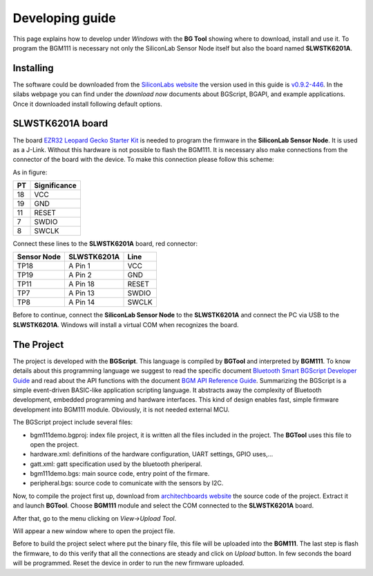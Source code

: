 .. index:: development

.. _develop:

Developing guide
----------------

This page explains how to develop under *Windows* with the **BG Tool** showing where to download, install and use it. To program the BGM111 is necessary not only the SiliconLab Sensor Node itself but also the board named **SLWSTK6201A**.

Installing
**********

The software could be downloaded from the `SiliconLabs website <https://www.silabs.com/products/wireless/bluetooth/Pages/bluetooth-smart-software.aspx>`_ the version used in this guide is `v0.9.2-446 <https://www.silabs.com/Support%20Documents/RegisteredDocs/bgm-0.9.2-446.exe>`_. In the silabs webpage you can find under the *download now* documents about BGScript, BGAPI, and example applications.
Once it downloaded install following default options.

SLWSTK6201A board
*****************

.. image:: _static/board_EZR32LG.jpg

The board `EZR32 Leopard Gecko Starter Kit <https://www.silabs.com/products/wireless/wirelessmcu/Pages/ezr32lg-starter-kits.aspx>`_ is needed to program the firmware in the **SiliconLab Sensor Node**. It is used as a J-Link. Without this hardware is not possible to flash the BGM111. It is necessary also make connections from the connector of the board with the device. To make this connection please follow this scheme:

.. image:: _static/board_bottom.jpg

As in figure:

==  ============
PT  Significance
==  ============
18  VCC
19  GND
11  RESET
7   SWDIO
8   SWCLK
==  ============

Connect these lines to the **SLWSTK6201A** board, red connector:

.. image:: _static/programming.jpg

===========  ===========  ============
Sensor Node  SLWSTK6201A  Line
===========  ===========  ============
TP18	     A Pin 1      VCC
TP19	     A Pin 2      GND
TP11	     A Pin 18     RESET
TP7          A Pin 13     SWDIO
TP8          A Pin 14     SWCLK
===========  ===========  ============

Before to continue, connect the **SiliconLab Sensor Node** to the **SLWSTK6201A** and connect the PC via USB to the **SLWSTK6201A**. Windows will install a virtual COM when recognizes the board.

The Project
***********

The project is developed with the **BGScript**. This language is compiled by **BGTool** and interpreted by **BGM111**. To know details about this programming language we suggest to read the specific document `Bluetooth Smart BGScript Developer Guide <http://www.hmangas.com/Electronica/Datasheets/Bluetooth%20Module/BLE112/Bluetooth+Smart+BGScript+Developer+Guide.pdf>`_ and read about the API functions with the document `BGM API Reference Guide <https://www.silabs.com/Support%20Documents/RegisteredDocs/BGM111-API-RM.pdf>`_.
Summarizing the BGScript is a simple event-driven BASIC-like application scripting language. It abstracts away the complexity of Bluetooth development, embedded programming and hardware interfaces. This kind of design enables fast, simple firmware development into BGM111 module. Obviously, it is not needed external MCU.

The BGScript project include several files:

- bgm111demo.bgproj: index file project, it is written all the files included in the project. The **BGTool** uses this file to open the project.
- hardware.xml: definitions of the hardware configuration, UART settings, GPIO uses,...
- gatt.xml: gatt specification used by the bluetooth pheriperal.
- bgm111demo.bgs: main source code, entry point of the firmare.
- peripheral.bgs: source code to comunicate with the sensors by I2C.

Now, to compile the project first up, download from `architechboards website <http://architechboards.org/>`_ the source code of the project. Extract it and launch **BGTool**. Choose **BGM111** module and select the COM connected to the **SLWSTK6201A** board.

.. image:: _static/bgt_com.jpg

After that, go to the menu clicking on *View->Upload Tool*.

.. image:: _static/bgt_view.jpg

Will appear a new window where to open the project file.

.. image:: _static/bgt_project.jpg
 
Before to build the project select where put the binary file, this file will be uploaded into the **BGM111**.
The last step is flash the firmware, to do this verify that all the connections are steady and click on *Upload* button. In few seconds the board will be programmed. Reset the device in order to run the new firmware uploaded.

